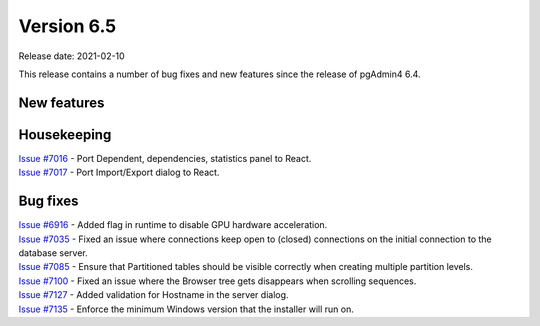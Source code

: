************
Version 6.5
************

Release date: 2021-02-10

This release contains a number of bug fixes and new features since the release of pgAdmin4 6.4.

New features
************


Housekeeping
************

| `Issue #7016 <https://redmine.postgresql.org/issues/7016>`_ -  Port Dependent, dependencies, statistics panel to React.
| `Issue #7017 <https://redmine.postgresql.org/issues/7017>`_ -  Port Import/Export dialog to React.

Bug fixes
*********

| `Issue #6916 <https://redmine.postgresql.org/issues/6916>`_ -  Added flag in runtime to disable GPU hardware acceleration.
| `Issue #7035 <https://redmine.postgresql.org/issues/7035>`_ -  Fixed an issue where connections keep open to (closed) connections on the initial connection to the database server.
| `Issue #7085 <https://redmine.postgresql.org/issues/7085>`_ -  Ensure that Partitioned tables should be visible correctly when creating multiple partition levels.
| `Issue #7100 <https://redmine.postgresql.org/issues/7100>`_ -  Fixed an issue where the Browser tree gets disappears when scrolling sequences.
| `Issue #7127 <https://redmine.postgresql.org/issues/7127>`_ -  Added validation for Hostname in the server dialog.
| `Issue #7135 <https://redmine.postgresql.org/issues/7135>`_ -  Enforce the minimum Windows version that the installer will run on.
